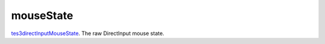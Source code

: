 mouseState
====================================================================================================

`tes3directInputMouseState`_. The raw DirectInput mouse state.

.. _`tes3directInputMouseState`: ../../../lua/type/tes3directInputMouseState.html
